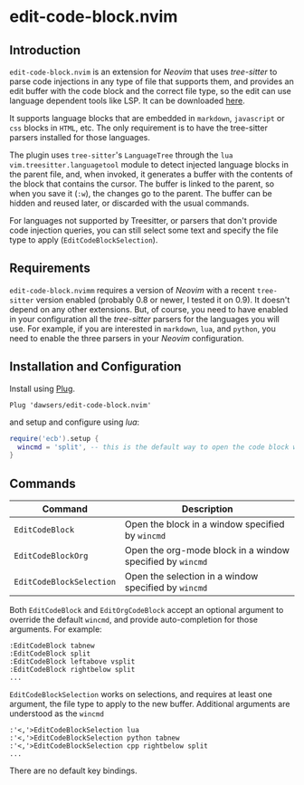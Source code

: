 * edit-code-block.nvim

** Introduction

=edit-code-block.nvim= is an extension for /Neovim/ that uses /tree-sitter/
to parse code injections in any type of file that supports them, and provides
an edit buffer with the code block and the correct file type, so the edit
can use language dependent tools like LSP. It can be downloaded
[[https://github.com/dawsers/edit-code-block.nvim][here]].

It supports language blocks that are embedded in =markdown=, =javascript= or
=css= blocks in =HTML=, etc. The only requirement is to have the tree-sitter
parsers installed for those languages.

The plugin uses =tree-sitter='s =LanguageTree= through the =lua=
=vim.treesitter.languagetool= module to detect injected language blocks in
the parent file, and, when invoked, it generates a buffer with the contents of
the block that contains the cursor. The buffer is linked to the parent, so when
you save it (=:w=), the changes go to the parent. The buffer can be hidden and
reused later, or discarded with the usual commands.

For languages not supported by Treesitter, or parsers that don't provide code
injection queries, you can still select some text and specify the file type to
apply (=EditCodeBlockSelection=).

** Requirements

=edit-code-block.nvimm= requires a version of /Neovim/ with a recent =tree-sitter=
version enabled (probably 0.8 or newer, I tested it on 0.9). It doesn't depend on
any other extensions. But, of course, you need to have enabled in your configuration
all the /tree-sitter/ parsers for the languages you will use. For example, if you
are interested in =markdown=, =lua=, and =python=, you need to enable the
three parsers in your /Neovim/ configuration.

** Installation and Configuration

Install using [[https://github.com/junegunn/vim-plug][Plug]].

#+BEGIN_SRC vim
Plug 'dawsers/edit-code-block.nvim'
#+END_SRC

and setup and configure using /lua/:

#+BEGIN_SRC lua
require('ecb').setup {
  wincmd = 'split', -- this is the default way to open the code block window
}
#+END_SRC


** Commands

| *Command*                | *Description*                                             |
|--------------------------+-----------------------------------------------------------|
| =EditCodeBlock=          | Open the block in a window specified by ~wincmd~          |
| =EditCodeBlockOrg=       | Open the org-mode block in a window specified by ~wincmd~ |
| =EditCodeBlockSelection= | Open the selection in a window specified by ~wincmd~ |

Both =EditCodeBlock= and =EditOrgCodeBlock= accept an optional argument to
override the default =wincmd=, and provide auto-completion for those arguments.
For example:

#+BEGIN_SRC vim
:EditCodeBlock tabnew
:EditCodeBlock split
:EditCodeBlock leftabove vsplit
:EditCodeBlock rightbelow split
...
#+END_SRC

=EditCodeBlockSelection= works on selections, and requires at least one
argument, the file type to apply to the new buffer. Additional arguments are
understood as the =wincmd=

#+BEGIN_SRC vim
:'<,'>EditCodeBlockSelection lua
:'<,'>EditCodeBlockSelection python tabnew
:'<,'>EditCodeBlockSelection cpp rightbelow split
...
#+END_SRC

There are no default key bindings.

